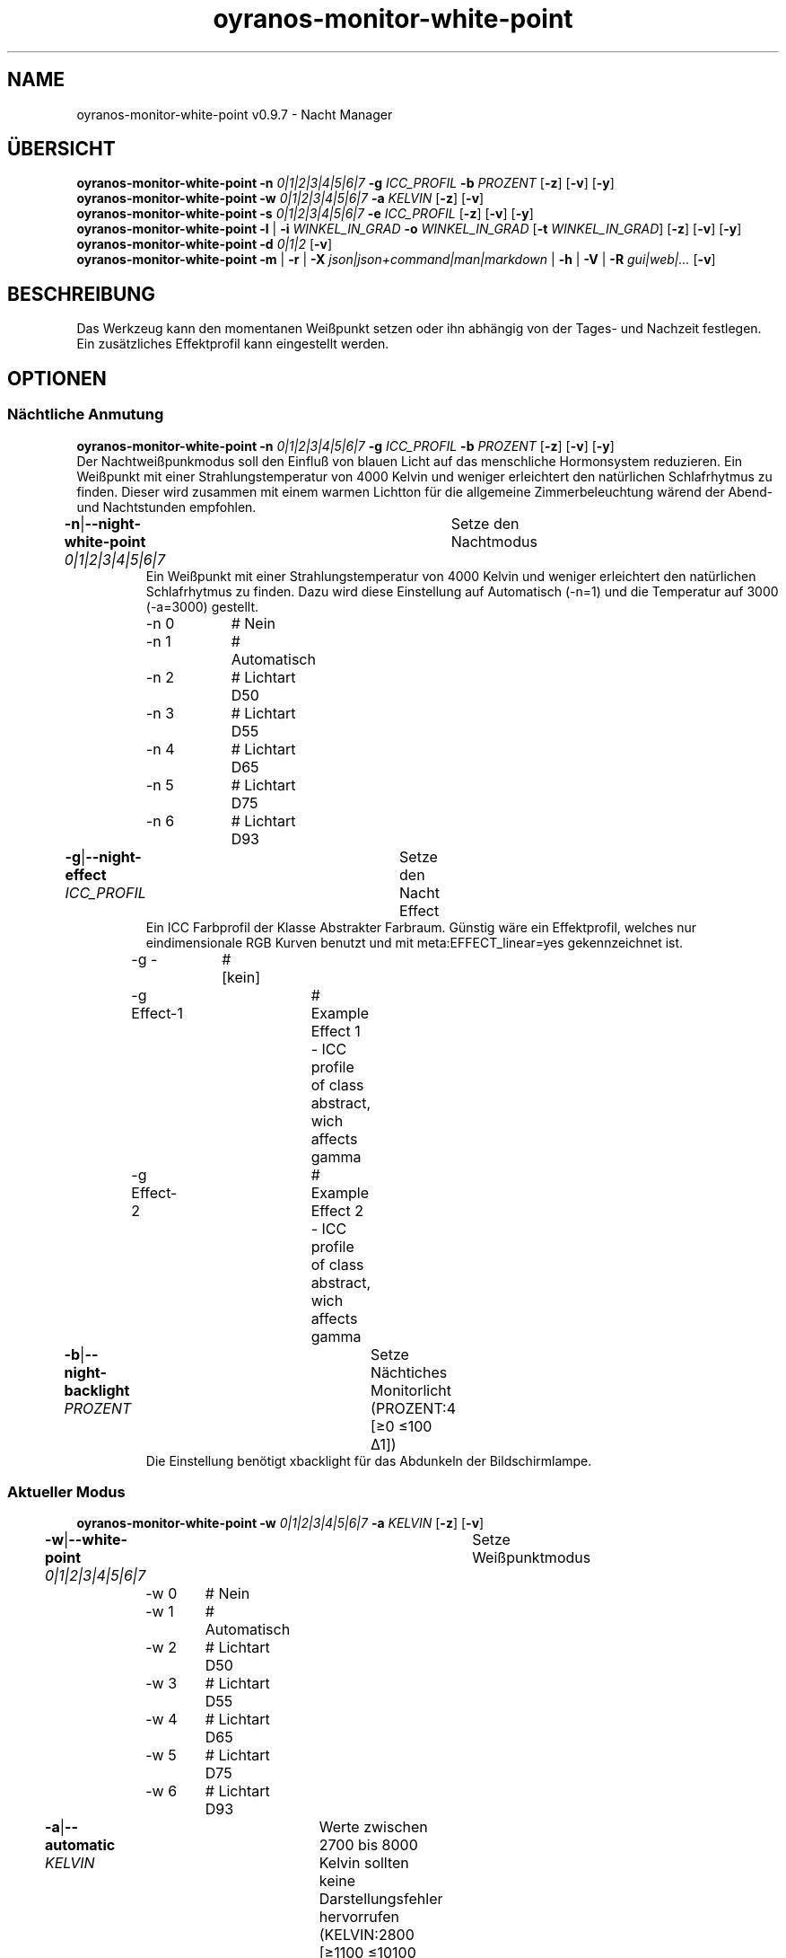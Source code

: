 .TH "oyranos-monitor-white-point" 1 "October 11, 2018" "User Commands"
.SH NAME
oyranos-monitor-white-point v0.9.7 \- Nacht Manager
.SH ÜBERSICHT
\fBoyranos-monitor-white-point\fR \fB\-n\fR \fI0|1|2|3|4|5|6|7\fR \fB\-g\fR \fIICC_PROFIL\fR \fB\-b\fR \fIPROZENT\fR [\fB\-z\fR] [\fB\-v\fR] [\fB\-y\fR]
.br
\fBoyranos-monitor-white-point\fR \fB\-w\fR \fI0|1|2|3|4|5|6|7\fR \fB\-a\fR \fIKELVIN\fR [\fB\-z\fR] [\fB\-v\fR]
.br
\fBoyranos-monitor-white-point\fR \fB\-s\fR \fI0|1|2|3|4|5|6|7\fR \fB\-e\fR \fIICC_PROFIL\fR [\fB\-z\fR] [\fB\-v\fR] [\fB\-y\fR]
.br
\fBoyranos-monitor-white-point\fR \fB\-l\fR | \fB\-i\fR \fIWINKEL_IN_GRAD\fR \fB\-o\fR \fIWINKEL_IN_GRAD\fR [\fB\-t\fR \fIWINKEL_IN_GRAD\fR] [\fB\-z\fR] [\fB\-v\fR] [\fB\-y\fR]
.br
\fBoyranos-monitor-white-point\fR \fB\-d\fR \fI0|1|2\fR [\fB\-v\fR]
.br
\fBoyranos-monitor-white-point\fR \fB\-m\fR | \fB\-r\fR | \fB\-X\fR \fIjson|json+command|man|markdown\fR | \fB\-h\fR | \fB\-V\fR | \fB\-R\fR \fIgui|web|...\fR [\fB\-v\fR]
.SH BESCHREIBUNG
Das Werkzeug kann den momentanen Weißpunkt setzen oder ihn abhängig von der Tages- und Nachzeit festlegen. Ein zusätzliches Effektprofil kann eingestellt werden.
.SH OPTIONEN
.SS
Nächtliche Anmutung
\fBoyranos-monitor-white-point\fR \fB\-n\fR \fI0|1|2|3|4|5|6|7\fR \fB\-g\fR \fIICC_PROFIL\fR \fB\-b\fR \fIPROZENT\fR [\fB\-z\fR] [\fB\-v\fR] [\fB\-y\fR]
.br
Der Nachtweißpunkmodus soll den Einfluß von blauen Licht auf das menschliche Hormonsystem reduzieren. Ein Weißpunkt mit einer Strahlungstemperatur von 4000 Kelvin und weniger erleichtert den natürlichen Schlafrhytmus zu finden. Dieser wird zusammen mit einem warmen Lichtton für die allgemeine Zimmerbeleuchtung wärend der Abend-und Nachtstunden empfohlen.
.br
.sp
.br
\fB\-n\fR|\fB\-\-night-white-point\fR \fI0|1|2|3|4|5|6|7\fR	Setze den Nachtmodus
.RS
Ein Weißpunkt mit einer Strahlungstemperatur von 4000 Kelvin und weniger erleichtert den natürlichen Schlafrhytmus zu finden. Dazu wird diese Einstellung auf Automatisch (-n=1) und die Temperatur auf 3000 (-a=3000) gestellt.
.RE
	\-n 0		# Nein
.br
	\-n 1		# Automatisch
.br
	\-n 2		# Lichtart D50
.br
	\-n 3		# Lichtart D55
.br
	\-n 4		# Lichtart D65
.br
	\-n 5		# Lichtart D75
.br
	\-n 6		# Lichtart D93
.br
\fB\-g\fR|\fB\-\-night-effect\fR \fIICC_PROFIL\fR	Setze den Nacht Effect
.RS
Ein ICC Farbprofil der Klasse Abstrakter Farbraum. Günstig wäre ein Effektprofil, welches nur eindimensionale RGB Kurven benutzt und mit meta:EFFECT_linear=yes gekennzeichnet ist.
.RE
	\-g -		# [kein]
.br
	\-g Effect-1		# Example Effect 1 - ICC profile of class abstract, wich affects gamma
.br
	\-g Effect-2		# Example Effect 2 - ICC profile of class abstract, wich affects gamma
.br
\fB\-b\fR|\fB\-\-night-backlight\fR \fIPROZENT\fR	Setze Nächtiches Monitorlicht (PROZENT:4 [≥0 ≤100 Δ1])
.RS
Die Einstellung benötigt xbacklight für das Abdunkeln der Bildschirmlampe.
.RE
.SS
Aktueller Modus
\fBoyranos-monitor-white-point\fR \fB\-w\fR \fI0|1|2|3|4|5|6|7\fR \fB\-a\fR \fIKELVIN\fR [\fB\-z\fR] [\fB\-v\fR]
.br
\fB\-w\fR|\fB\-\-white-point\fR \fI0|1|2|3|4|5|6|7\fR	Setze Weißpunktmodus
.br
	\-w 0		# Nein
.br
	\-w 1		# Automatisch
.br
	\-w 2		# Lichtart D50
.br
	\-w 3		# Lichtart D55
.br
	\-w 4		# Lichtart D65
.br
	\-w 5		# Lichtart D75
.br
	\-w 6		# Lichtart D93
.br
\fB\-a\fR|\fB\-\-automatic\fR \fIKELVIN\fR	Werte zwischen 2700 bis 8000 Kelvin sollten keine Darstellungsfehler hervorrufen (KELVIN:2800 [≥1100 ≤10100 Δ100])
.br
\fB\-y\fR|\fB\-\-test\fR	
.br
.SS
Setze Tagesmodus
\fBoyranos-monitor-white-point\fR \fB\-s\fR \fI0|1|2|3|4|5|6|7\fR \fB\-e\fR \fIICC_PROFIL\fR [\fB\-z\fR] [\fB\-v\fR] [\fB\-y\fR]
.br
\fB\-s\fR|\fB\-\-sun-white-point\fR \fI0|1|2|3|4|5|6|7\fR	Setze den Tagesmodus
.br
	\-s 0		# Nein
.br
	\-s 1		# Automatisch
.br
	\-s 2		# Lichtart D50
.br
	\-s 3		# Lichtart D55
.br
	\-s 4		# Lichtart D65
.br
	\-s 5		# Lichtart D75
.br
	\-s 6		# Lichtart D93
.br
\fB\-e\fR|\fB\-\-sunlight-effect\fR \fIICC_PROFIL\fR	Setze den Tages Effect
.RS
Ein ICC Farbprofil der Klasse Abstrakter Farbraum. Günstig wäre ein Effektprofil, welches nur eindimensionale RGB Kurven benutzt und mit meta:EFFECT_linear=yes gekennzeichnet ist.
.RE
	\-e -		# [kein]
.br
	\-e Effect-1		# Example Effect 1 - ICC profile of class abstract, wich affects gamma
.br
	\-e Effect-2		# Example Effect 2 - ICC profile of class abstract, wich affects gamma
.br
.SS
Ort und Dämmerung
\fBoyranos-monitor-white-point\fR \fB\-l\fR | \fB\-i\fR \fIWINKEL_IN_GRAD\fR \fB\-o\fR \fIWINKEL_IN_GRAD\fR [\fB\-t\fR \fIWINKEL_IN_GRAD\fR] [\fB\-z\fR] [\fB\-v\fR] [\fB\-y\fR]
.br
\fB\-l\fR|\fB\-\-location\fR	Erhalte Position von IP Adresse
.br
\fB\-i\fR|\fB\-\-latitude\fR \fIWINKEL_IN_GRAD\fR	Setze Geographische Breite (WINKEL_IN_GRAD:0 [≥-90 ≤90 Δ1])
.br
\fB\-o\fR|\fB\-\-longitude\fR \fIWINKEL_IN_GRAD\fR	Setze Geographische Länge (WINKEL_IN_GRAD:0 [≥-180 ≤180 Δ1])
.br
\fB\-t\fR|\fB\-\-twilight\fR \fIWINKEL_IN_GRAD\fR	Setze Dämmerungswinkel (WINKEL_IN_GRAD:0 [≥18 ≤-18 Δ1])
.RS
0:Auf-/Untergang|-6:zivil|-12:nautisch|-18:astronomisch
.RE
.SS
Setze Sonnenuntergangsdienst
\fBoyranos-monitor-white-point\fR \fB\-d\fR \fI0|1|2\fR [\fB\-v\fR]
.br
\fB\-d\fR|\fB\-\-daemon\fR \fI0|1|2\fR	Setze Sonnenuntergangsdienst
.br
	\-d 0		# Deaktiviere : Deaktiviere
.br
	\-d 1		# Automatischer Start : Automatischer Start
.br
	\-d 2		# Aktiviere : Aktiviere
.br
.SH ALLGEMEINE OPTIONEN
.SS
Allgemeine Optionen
\fBoyranos-monitor-white-point\fR \fB\-m\fR | \fB\-r\fR | \fB\-X\fR \fIjson|json+command|man|markdown\fR | \fB\-h\fR | \fB\-V\fR | \fB\-R\fR \fIgui|web|...\fR [\fB\-v\fR]
.br
\fB\-h\fR|\fB\-\-help\fR	Hilfe
.br
\fB\-m\fR|\fB\-\-modes\fR	Zeige Weißpunktmodus
.br
\fB\-r\fR|\fB\-\-sunrise\fR	Zeige lokale Zeit, benutzte geografische Position, Dämmerungswinkel, Sonnenauf-und untergangszeiten
.br
\fB\-X\fR|\fB\-\-export\fR \fIjson|json+command|man|markdown\fR	Exportiere formatierten Text
.RS
Hole Benutzerschnittstelle als Text
.RE
	\-X man		# Handbuch : Unix Handbuchseite - Hole Unix Handbuchseite
.br
	\-X markdown		# Markdown : Formatierter Text - Hole formatierten Text
.br
	\-X json		# Json : GUI - Hole Oyjl Json Benutzerschnittstelle
.br
	\-X json+command		# Json + Kommando : GUI + Kommando - Hole Oyjl Json Benutzerschnittstelle mit Kommando
.br
	\-X export		# Export : Alle verfügbaren Daten - Erhalte Daten für Entwickler
.br
\fB\-R\fR|\fB\-\-render\fR \fIgui|web|...\fR	Wähle Darstellung
.RS
Wähle und konfiguriere eine Ausgabeform. -R=gui wird eine grafische Ausgabe starten. -R="port_number:api_path:TLS_private_key:TLS_CA_certificate:style.css" wird einen Web Service starten.
.RE
	\-R gui		# Gui : Zeige UI - Zeige eine interaktive grafische Benutzerschnittstelle.
.br
	\-R web		# Web : Starte Web Server - Starte lokalen Web Service für die Darstellung in einem Webbrowser
.br
	\-R -		# 
.br
\fB\-V\fR|\fB\-\-version\fR	Version
.br
\fB\-z\fR|\fB\-\-system-wide\fR	Einstellung in der systemweiten DB
.br
\fB\-y\fR|\fB\-\-test\fR	
.br
\fB\-v\fR|\fB\-\-verbose\fR	plaudernd
.br
.SH UMGEBUNGSVARIABLEN
.TP
OY_DEBUG
.br
Setze das Oyranos Fehlersuchniveau.
.br
Die -v Option kann alternativ benutzt werden.
.br
Der gültige Bereich ist 1-20.
.TP
OY_MODULE_PATH
.br
zeige Oyranos zusätzliche Verzeichnisse mit Modulen.
.SH BEISPIELE
.TP
Starte den Wächter, setze nächtlichen Weißpunkt zu 3000 Kelvin und benutze diesen im Nachtmodus
.br
oyranos-monitor-white-point -d 2 -a 3000 -n 1
.TP
Schalte alle Tagesbeeinflussung aus, wie Weißpunkt und Effekt
.br
oyranos-monitor-white-point -s 0 -e 0
.SH SIEHE AUCH
.TP
oyranos-monitor(1) oyranos-config(1) oyranos(3)
.br
.TP
http://www.oyranos.org
.br
.SH AUTOR
Kai-Uwe Behrmann http://www.oyranos.org
.SH KOPIERRECHT
© 2005-2020 Kai-Uwe Behrmann and others
.br
Lizenz: newBSD http://www.oyranos.org
.SH FEHLER
https://www.github.com/oyranos-cms/oyranos/issues 

